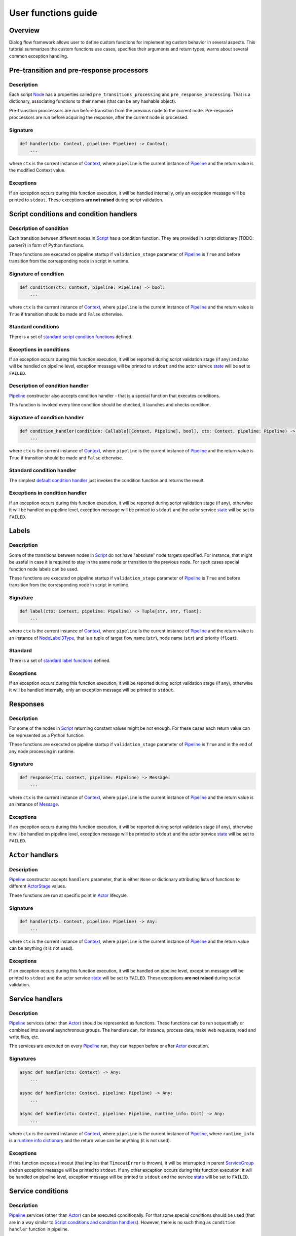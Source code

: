 User functions guide
--------------------

Overview
~~~~~~~~

Dialog flow framework allows user to define custom functions for implementing custom behavior
in several aspects.
This tutorial summarizes the custom functions use cases, specifies their arguments and return
types, warns about several common exception handling.

Pre-transition and pre-response processors
~~~~~~~~~~~~~~~~~~~~~~~~~~~~~~~~~~~~~~~~~~

Description
===========

Each script `Node <../api/dff.script.core.script#Node>`__ has a properties called
``pre_transitions_processing`` and ``pre_response_processing``.
That is a dictionary, associating functions to their names (that can be any hashable object).

Pre-transition proccessors are run before transition from the previous node to the current node.
Pre-response proccessors are run before acquiring the response, after the current node is processed.

Signature
=========

.. code-block:: python

    def handler(ctx: Context, pipeline: Pipeline) -> Context:
        ...

where ``ctx`` is the current instance of `Context <../api/dff.script.core.context#Context>`__,
where ``pipeline`` is the current instance of `Pipeline <../api/dff.pipeline.pipeline.pipeline#Pipeline>`__
and the return value is the modified Context value.

Exceptions
==========

If an exception occurs during this function execution, it will be handled internally,
only an exception message will be printed to ``stdout``.
These exceptions **are not raised** during script validation.

Script conditions and condition handlers
~~~~~~~~~~~~~~~~~~~~~~~~~~~~~~~~~~~~~~~~

Description of condition
========================

Each transition between different nodes in `Script <../api/dff.script.core.script#Script>`__
has a condition function.
They are provided in script dictionary (TODO: parser?) in form of Python functions.

These functions are executed on pipeline startup if ``validation_stage`` parameter of
`Pipeline <../api/dff.pipeline.pipeline.pipeline#Pipeline>`__ is ``True`` and before transition
from the corresponding node in script in runtime.

Signature of condition
======================

.. code-block:: python

    def condition(ctx: Context, pipeline: Pipeline) -> bool:
        ...

where ``ctx`` is the current instance of `Context <../api/dff.script.core.context#Context>`__,
where ``pipeline`` is the current instance of `Pipeline <../api/dff.pipeline.pipeline.pipeline#Pipeline>`__
and the return value is ``True`` if transition should be made and ``False`` otherwise.

Standard conditions
===================

There is a set of `standard script condition functions <../api/dff.script.conditions.std_conditions>`__ defined.

Exceptions in conditions
========================

If an exception occurs during this function execution, it will be reported during script validation stage
(if any) and also will be handled on pipeline level,
exception message will be printed to ``stdout`` and the actor service `state <../api/dff.pipeline.types#ComponentExecutionState>`__
will be set to ``FAILED``.

Description of condition handler
================================

`Pipeline <../api/dff.pipeline.pipeline.pipeline#Pipeline>`__ constructor also accepts
condition handler - that is a special function that executes conditions.

This function is invoked every time condition should be checked, it launches and checks condition.

Signature of condition handler
==============================

.. code-block:: python

    def condition_handler(condition: Callable[[Context, Pipeline], bool], ctx: Context, pipeline: Pipeline) -> bool:
        ...

where ``ctx`` is the current instance of `Context <../api/dff.script.core.context#Context>`__,
where ``pipeline`` is the current instance of `Pipeline <../api/dff.pipeline.pipeline.pipeline#Pipeline>`__
and the return value is ``True`` if transition should be made and ``False`` otherwise.

Standard condition handler
==========================

The simplest `default condition handler <../api/dff.pipeline.pipeline.actor#default_condition_handler>`__
just invokes the condition function and returns the result.

Exceptions in condition handler
================================

If an exception occurs during this function execution, it will be reported during script validation stage
(if any), otherwise it will be handled on pipeline level,
exception message will be printed to ``stdout`` and the actor service `state <../api/dff.pipeline.types#ComponentExecutionState>`__
will be set to ``FAILED``.

Labels
~~~~~~

Description
===========

Some of the transitions between nodes in `Script <../api/dff.script.core.script#Script>`__
do not have "absolute" node targets specified.
For instance, that might be useful in case it is required to stay in the same node or transition
to the previous node.
For such cases special function node labels can be used.

These functions are executed on pipeline startup if ``validation_stage`` parameter of
`Pipeline <../api/dff.pipeline.pipeline.pipeline#Pipeline>`__ is ``True`` and before transition
from the corresponding node in script in runtime.

Signature
=========

.. code-block:: python

    def label(ctx: Context, pipeline: Pipeline) -> Tuple[str, str, float]:
        ...

where ``ctx`` is the current instance of `Context <../api/dff.script.core.context#Context>`__,
where ``pipeline`` is the current instance of `Pipeline <../api/dff.pipeline.pipeline.pipeline#Pipeline>`__
and the return value is an instance of `NodeLabel3Type <../api/dff.script.core.types#NodeLabel3Type>`__,
that is a tuple of target flow name (``str``), node name (``str``) and priority (``float``).

Standard
========

There is a set of `standard label functions <../api/dff.script.conditions.std_labels>`__ defined.

Exceptions
==========

If an exception occurs during this function execution, it will be reported during script validation stage
(if any), otherwise it will be handled internally, only an exception message will be printed to ``stdout``.

Responses
~~~~~~~~~

Description
===========

For some of the nodes in `Script <../api/dff.script.core.script#Script>`__ returning constant values
might be not enough.
For these cases each return value can be represented as a Python function.

These functions are executed on pipeline startup if ``validation_stage`` parameter of
`Pipeline <../api/dff.pipeline.pipeline.pipeline#Pipeline>`__ is ``True`` and in the end
of any node processing in runtime.

Signature
=========

.. code-block:: python

    def response(ctx: Context, pipeline: Pipeline) -> Message:
        ...

where ``ctx`` is the current instance of `Context <../api/dff.script.core.context#Context>`__,
where ``pipeline`` is the current instance of `Pipeline <../api/dff.pipeline.pipeline.pipeline#Pipeline>`__
and the return value is an instance of `Message <../api/dff.script.core.message#Message>`__.

Exceptions
==========

If an exception occurs during this function execution, it will be reported during script validation stage
(if any), otherwise it will be handled on pipeline level,
exception message will be printed to ``stdout`` and the actor service `state <../api/dff.pipeline.types#ComponentExecutionState>`__
will be set to ``FAILED``.

``Actor`` handlers
~~~~~~~~~~~~~~~~~~

Description
===========

`Pipeline <../api/dff.pipeline.pipeline.pipeline#Pipeline>`__ constructor accepts ``handlers``
parameter, that is either ``None`` or dictionary attributing lists of functions to different
`ActorStage <../api/dff.script.core.types#ActorStage>`__ values.

These functions are run at specific point in `Actor <../api/dff.pipeline.pipeline.actor#Actor>`__
lifecycle.

Signature
=========

.. code-block:: python

    def handler(ctx: Context, pipeline: Pipeline) -> Any:
        ...

where ``ctx`` is the current instance of `Context <../api/dff.script.core.context#Context>`__,
where ``pipeline`` is the current instance of `Pipeline <../api/dff.pipeline.pipeline.pipeline#Pipeline>`__
and the return value can be anything (it is not used).

Exceptions
==========

If an exception occurs during this function execution, it will be handled on pipeline level,
exception message will be printed to ``stdout`` and the actor service `state <../api/dff.pipeline.types#ComponentExecutionState>`__
will be set to ``FAILED``.
These exceptions **are not raised** during script validation.

Service handlers
~~~~~~~~~~~~~~~~

Description
===========

`Pipeline <../api/dff.pipeline.pipeline.pipeline#Pipeline>`__ services (other than `Actor <../api/dff.pipeline.pipeline.pipeline#ACTOR>`__)
should be represented as functions.
These functions can be run sequentially or combined into several asynchronous groups.
The handlers can, for instance, process data, make web requests, read and write files, etc.

The services are executed on every `Pipeline <../api/dff.pipeline.pipeline.pipeline#Pipeline>`__ run,
they can happen before or after `Actor <../api/dff.pipeline.pipeline.pipeline#ACTOR>`__ execution.

Signatures
==========

.. code-block:: python

    async def handler(ctx: Context) -> Any:
        ...

    async def handler(ctx: Context, pipeline: Pipeline) -> Any:
        ...

    async def handler(ctx: Context, pipeline: Pipeline, runtime_info: Dict) -> Any:
        ...

where ``ctx`` is the current instance of `Context <../api/dff.script.core.context#Context>`__,
where ``pipeline`` is the current instance of `Pipeline <../api/dff.pipeline.pipeline.pipeline#Pipeline>`__,
where ``runtime_info`` is a `runtime info dictionary <../api/dff.pipeline.types#ExtraHandlerRuntimeInfo>`__
and the return value can be anything (it is not used).

Exceptions
==========

If this function exceeds timeout (that implies that ``TimeoutError`` is thrown), it will be interrupted
in parent `ServiceGroup <../api/dff.pipeline.service.group#ServiceGroup>`__ and an exception message will be printed to ``stdout``.
If any other exception occurs during this function execution, it will be handled on pipeline level,
exception message will be printed to ``stdout`` and the service `state <../api/dff.pipeline.types#ComponentExecutionState>`__
will be set to ``FAILED``.

Service conditions
~~~~~~~~~~~~~~~~~~

Description
===========

`Pipeline <../api/dff.pipeline.pipeline.pipeline#Pipeline>`__ services (other than `Actor <../api/dff.pipeline.pipeline.pipeline#ACTOR>`__)
can be executed conditionally.
For that some special conditions should be used (that are in a way similar to `Script conditions and condition handlers`_).
However, there is no such thing as ``condition handler`` function in pipeline.

These conditions are only run before services they are related to, that can be any services **except for Actor**.

Signature
=========

.. code-block:: python

    def condition(ctx: Context, pipeline: Pipeline) -> bool:
        ...

where ``ctx`` is the current instance of `Context <../api/dff.script.core.context#Context>`__,
where ``pipeline`` is the current instance of `Pipeline <../api/dff.pipeline.pipeline.pipeline#Pipeline>`__
and the return value is ``True`` if the service should be run and ``False`` otherwise.

Standard
========

There is a set of `standard service condition functions <../api/dff.pipeline.conditions>`__ defined.

Exceptions
==========

If any other exception occurs during this function execution, it will be handled on pipeline level,
exception message will be printed to ``stdout`` and the service `state <../api/dff.pipeline.types#ComponentExecutionState>`__
will be set to ``FAILED``.

Extra handlers
~~~~~~~~~~~~~~

Description
===========

For some (or all) services in a `Pipeline <../api/dff.pipeline.pipeline.pipeline#Pipeline>`__ special
extra handler functions can be added.
These functions can handle statistics collection, input data transformation
or other pipeline functionality extension.

These functions can be either added to `pipeline dict <../api/dff.pipeline.types#PipelineBuilder>`__
or added to all services at once with `add_global_handler <../api/dff.pipeline.pipeline.pipeline#add_global_handler>`__
function.
The handlers can be executed before or after pipeline services.

Signatures
==========

.. code-block:: python

    async def handler(ctx: Context) -> Any:
        ...

    async def handler(ctx: Context, pipeline: Pipeline) -> Any:
        ...

    async def handler(ctx: Context, pipeline: Pipeline, runtime_info: Dict) -> Any:
        ...

where ``ctx`` is the current instance of `Context <../api/dff.script.core.context#Context>`__,
where ``pipeline`` is the current instance of `Pipeline <../api/dff.pipeline.pipeline.pipeline#Pipeline>`__,
where ``runtime_info`` is a `runtime info dictionary <../api/dff.pipeline.types#ExtraHandlerRuntimeInfo>`__
and the return value can be anything (it is not used).

Exceptions
==========

If this function exceeds timeout (that implies that ``TimeoutError`` is thrown), it will be interrupted
and an exception message will be printed to ``stdout``.
If any other exception occurs during this function execution, it **will not** be handled on pipeline level,
it will either be reported in parent `ServiceGroup <../api/dff.pipeline.service.group#ServiceGroup>`__ or interrupt pipeline execution.

Statistics extractors
~~~~~~~~~~~~~~~~~~~~~

Description
===========

`OtelInstrumentor <../api/dff.stats.instrumentor#OtelInstrumentor>`__ has some wrapper functions,
added to it on ``instrument`` call.
These functions can extract and process telemetry statistics.

The extractors are run upon ``__call__`` of the instrumentor.

Signature
=========

.. code-block:: python

    def extractor(ctx: Context, pipeline: Pipeline, runtime_info: Dict) -> None:
        ...

where ``ctx`` is the current instance of `Context <../api/dff.script.core.context#Context>`__,
where ``pipeline`` is the current instance of `Pipeline <../api/dff.pipeline.pipeline.pipeline#Pipeline>`__
and ``runtime_info`` is a `runtime info dictionary <../api/dff.pipeline.types#ExtraHandlerRuntimeInfo>`__.

Standard
========

There is a set of `standard statistics extractors <../api/dff.stats.default_extractors>`__ defined.

Exceptions
==========

If an exception occurs during this function execution, it is not handled and will be thrown
during `OtelInstrumentor <../api/dff.stats.instrumentor#OtelInstrumentor>`__ ``__call__``
function execution.
